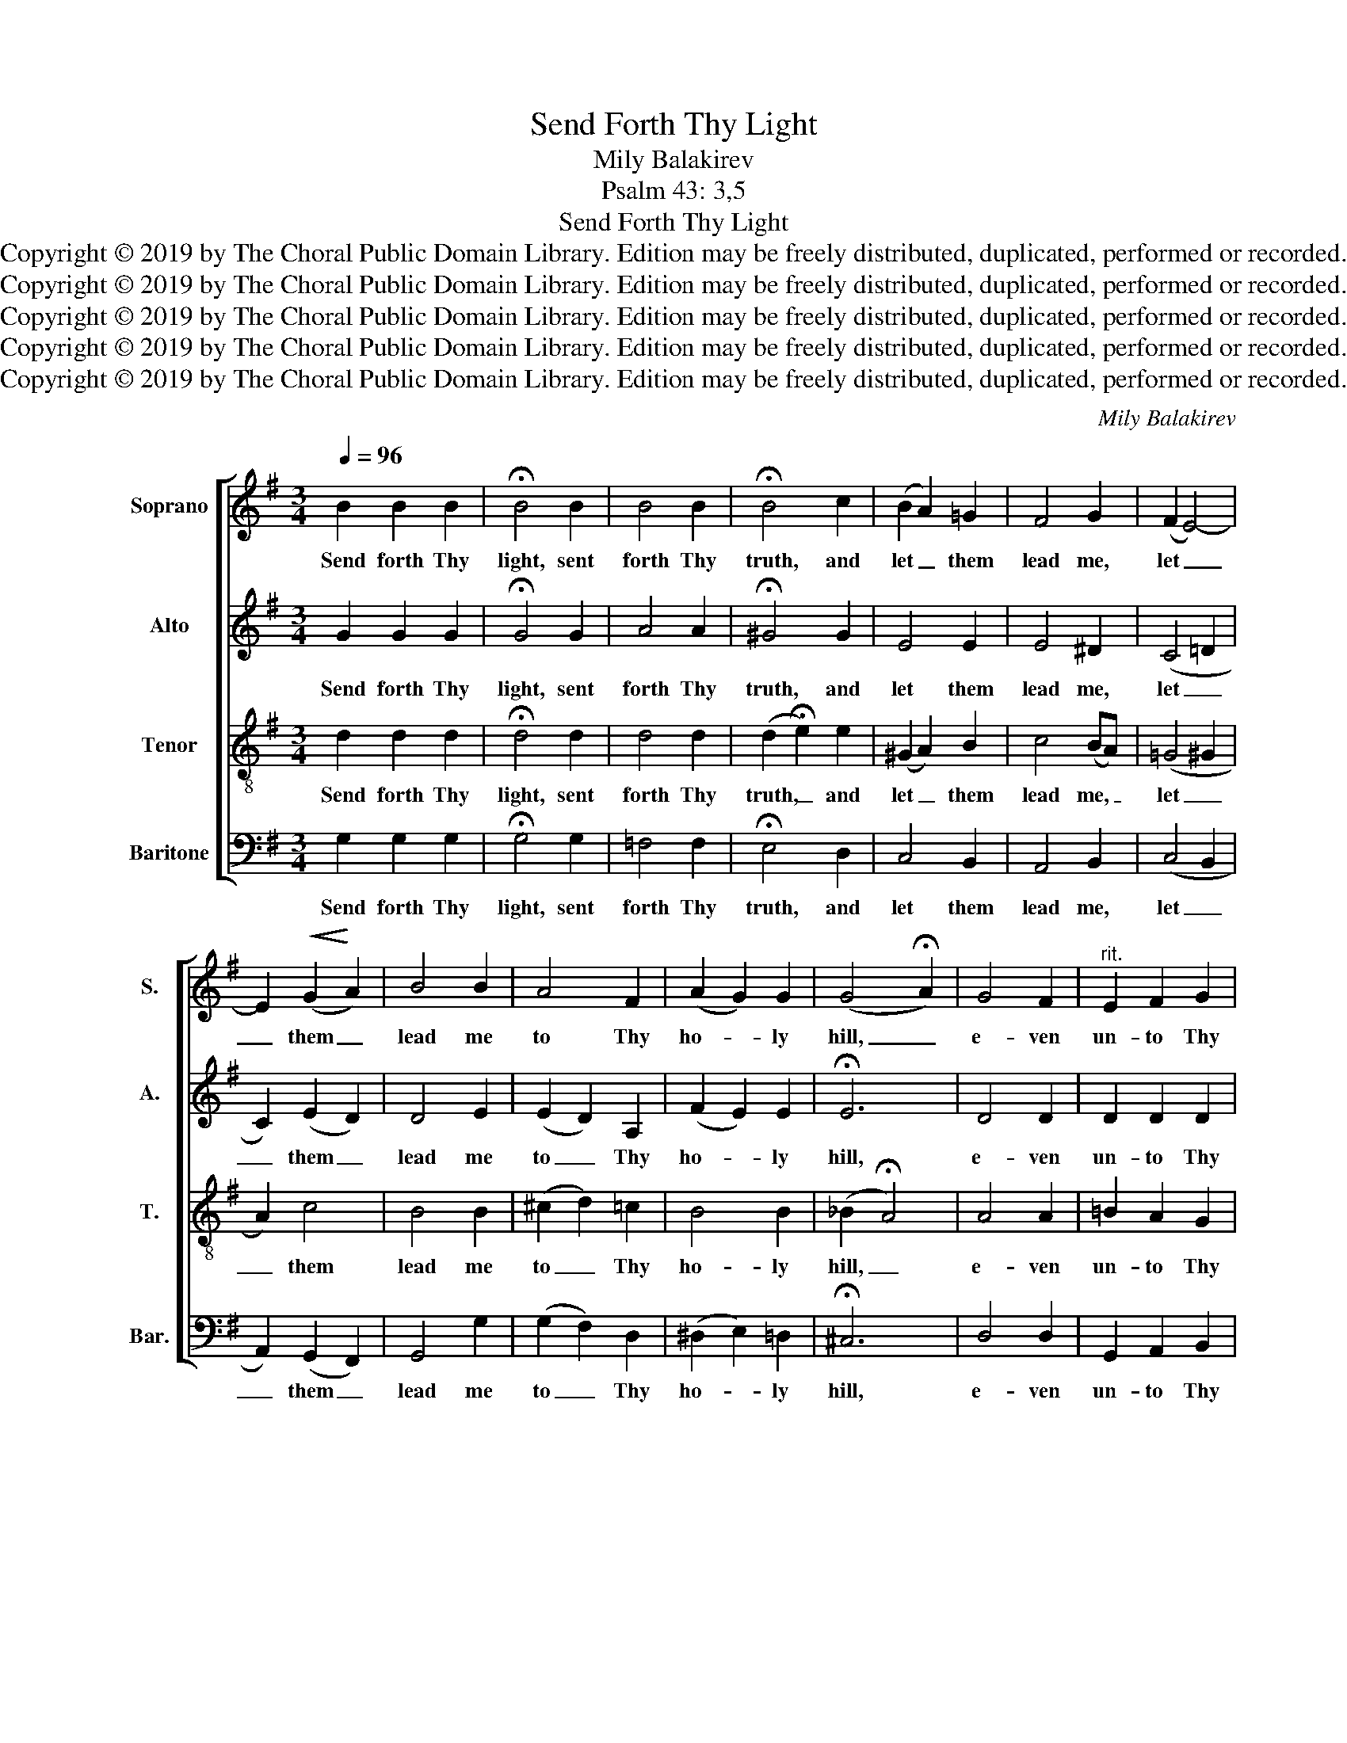 X:1
T:Send Forth Thy Light
T:Mily Balakirev
T:Psalm 43: 3,5
T:Send Forth Thy Light
T:Copyright © 2019 by The Choral Public Domain Library. Edition may be freely distributed, duplicated, performed or recorded.
T:Copyright © 2019 by The Choral Public Domain Library. Edition may be freely distributed, duplicated, performed or recorded.
T:Copyright © 2019 by The Choral Public Domain Library. Edition may be freely distributed, duplicated, performed or recorded.
T:Copyright © 2019 by The Choral Public Domain Library. Edition may be freely distributed, duplicated, performed or recorded.
T:Copyright © 2019 by The Choral Public Domain Library. Edition may be freely distributed, duplicated, performed or recorded.
C:Mily Balakirev
Z:Psalm 43: 3,5
Z:Copyright © 2019 by The Choral Public Domain Library. Edition may be freely distributed, duplicated, performed or recorded.
%%score [ 1 2 3 4 ]
L:1/8
Q:1/4=96
M:3/4
K:G
V:1 treble nm="Soprano" snm="S."
V:2 treble nm="Alto" snm="A."
V:3 treble-8 transpose=-12 nm="Tenor" snm="T."
V:4 bass nm="Baritone" snm="Bar."
V:1
 B2 B2 B2 | !fermata!B4 B2 | B4 B2 | !fermata!B4 c2 | (B2 A2) =G2 | F4 G2 | (F2 E4-) | %7
w: Send forth Thy|light, sent|forth Thy|truth, and|let _ them|lead me,|let _|
 E2!<(! (G2!<)! A2) | B4 B2 | A4 F2 | (A2 G2) G2 | (G4 !fermata!A2) | G4 F2 |"^rit." E2 F2 G2 | %14
w: _ them _|lead me|to Thy|ho- * ly|hill, _|e- ven|un- to Thy|
!>(! (F6 | E4)!>)! D2 | D6- | !fermata!D4 z2 | z6 | z6 | z6 | z2 z2!f! A2 |!<(! d4!<)! e2 | %23
w: ho-|* ly|hill.|_||||My|soul shall|
 (!>!=f3 e) d2 | c4 A2 | B4 G2 | e4 e2 | A2 A2 A2 | d6 | G2 G2 G2 | c6 |"^rit." F2 F2 F2 | %32
w: praise _ the|Lord in|heav'n, whose|glo- ry|yet I will|sing,|who is the|hope|of my sal-|
!>(! B6!>)! |[Q:1/4=50] !fermata!E2 A2 A2 | !fermata!B6 ||!pp![Q:1/4=96] B2 B2 B2 | %36
w: va-|tion, and my|God.|Send forth Thy|
 !fermata!B4 B2 | B4 B2 | !fermata!B4 c2 | (B2 A2) =G2 | F4 !fermata!G2 | F6 | E6- | %43
w: light, sent|forth Thy|truth, and|let _ them|lead me,|let|me|
 !fermata!E2!pp! E2 E2 | (E6 | A4) B2 | !fermata![GB]6 |] %47
w: _ to Thy|ho-|* ly|hill.|
V:2
 G2 G2 G2 | !fermata!G4 G2 | A4 A2 | !fermata!^G4 G2 | E4 E2 | E4 ^D2 | (C4 =D2 | C2) (E2 D2) | %8
w: Send forth Thy|light, sent|forth Thy|truth, and|let them|lead me,|let _|_ them _|
 D4 E2 | (E2 D2) A,2 | (F2 E2) E2 | !fermata!E6 | D4 D2 | D2 D2 D2 | (D6 | B,2 ^C2) A,2 | A,6- | %17
w: lead me|to _ Thy|ho- * ly|hill,|e- ven|un- to Thy|ho-|* * ly|hill.|
 !fermata!A,4!f! D2 | A4!<(! B2 | (c3!<)! B) A2 | G4 E2 | F4 D2 | [FA]4 [FA]2 | [=FG]4 F2 | %24
w: _ My|soul shall|praise _ the|Lord in|heav'n, my|soul shall|praise the|
 =F4 F2 | =F4 G2 | G4 G2 | ^F2 F2 F2 | =F6 | E2 E2 E2 | E6 | ^D2 D2 D2 | E6 | !fermata!E2 E2 F2 | %34
w: Lord in|heav'n, whose|glo- ry|yet I will|sing,|who is the|hope|of my sal-|va-|tion, and my|
 !fermata![DG]6 || G2 G2 G2 | !fermata!G4 G2 | A4 A2 | !fermata!^G4 G2 | E4 E2 | B,4 !fermata!B,2 | %41
w: God.|Send forth Thy|light, sent|forth Thy|truth, and|let them|lead me,|
 ^C6 | ^C6- | !fermata!C2 =C2 C2 | (C6 | D4) D2 | !fermata!D6 |] %47
w: let|me|_ to Thy|ho-|* ly|hill.|
V:3
 d2 d2 d2 | !fermata!d4 d2 | d4 d2 | (d2 !fermata!e2) e2 | (^G2 A2) B2 | c4 (BA) | (=G4 ^G2 | %7
w: Send forth Thy|light, sent|forth Thy|truth, _ and|let _ them|lead me, _|let _|
 A2) c4 | B4 B2 | (^c2 d2) =c2 | B4 B2 | (_B2 !fermata!A4) | A4 A2 | =B2 A2 G2 | (A2 B2 F2 | %15
w: _ them|lead me|to _ Thy|ho- ly|hill, _|e- ven|un- to Thy|ho- * *|
 G4) F2 | F6- | !fermata!F4 z2 | z6 | z2 z2!f! D2 | (E3!<(! F) G2 | (A2!<)! B2) c2 | (c6 | B4) G2 | %24
w: * ly|hill.|_||My|soul _ shall|praise _ the|Lord,|_ the|
 (A3 B) c2 | d4 =f2 | (e3 d) c2 | c2 d2 e2 | (d3 c B2) | B2 c2 d2 | (c3 B A2) | A2 B2 c2 | =d6 | %33
w: Lord _ in|heav'n, whose|glo- * ry|yet I will|sing, _ _|who is the|hope _ _|of my sal-|va-|
 !fermata!c2 c2 c2 | !fermata!B6 || d2 d2 d2 | !fermata!d4 d2 | d4 d2 | (d2 !fermata!e2) e2 | %39
w: tion, and my|God.|Send forth Thy|light, sent|forth Thy|truth, _ and|
 (^G2 A2) B2 | A4 !fermata!=G2 | G6 | G6- | !fermata!G2 G2 G2 | ((G6 | [Fc]4)) [Fc]2 | %46
w: let _ them|lead me,|let|me|_ to Thy|ho-|* ly|
 !fermata![GB]6 |] %47
w: hill.|
V:4
 G,2 G,2 G,2 | !fermata!G,4 G,2 | =F,4 F,2 | !fermata!E,4 D,2 | C,4 B,,2 | A,,4 B,,2 | (C,4 B,,2 | %7
w: Send forth Thy|light, sent|forth Thy|truth, and|let them|lead me,|let _|
 A,,2) (G,,2 F,,2) | G,,4 G,2 | (G,2 F,2) D,2 | (^D,2 E,2) =D,2 | !fermata!^C,6 | D,4 D,2 | %13
w: _ them _|lead me|to _ Thy|ho- * ly|hill,|e- ven|
 G,,2 A,,2 B,,2 | A,,6- | A,,4 D,2 | D,6- | !fermata!D,4 z2 | z2 z2!mf! D,2 | D,4 D,2 | D,4 D,2 | %21
w: un- to Thy|ho-|* ly|hill.|_|My|soul shall|praise the|
 D,4!f! D,2 | D,4 D,2 | D,6- | D,4 D,2 | (G,,3 A,,) B,,2 | (C,3 D,) E,2 | E,2 D,2 C,2 | %28
w: Lord shall|praise the|Lord|_ in|heav'n, _ whose|glo- * ry|yet I will|
 (B,,3 C, D,2) | D,2 C,2 B,,2 | (A,,3 B,, C,2) | C,2 B,,2 A,,2 | (G,,2 ^G,,4) | %33
w: sing, _ _|who is the|hope _ _|of my sal-|va- *|
 !fermata!A,,2 C,2 D,2 | !fermata![G,,D,]6 || G,2 G,2 G,2 | !fermata!G,4 G,2 | =F,4 F,2 | %38
w: tion, and my|God.|Send forth Thy|light, sent|forth Thy|
 !fermata!E,4 D,2 | C,4 B,,2 | (^C,2 ^D,2) !fermata!E,2 | A,,6 | A,,6- | %43
w: truth, and|let them|lead _ me,|let|me|
 !fermata!A,,2 [D,,D,]2 [D,,D,]2 | [D,,D,]6- | [D,,D,]4 [D,,D,]2 | !fermata![G,,D,]6 |] %47
w: _ to Thy|ho-|* ly|hill.|

